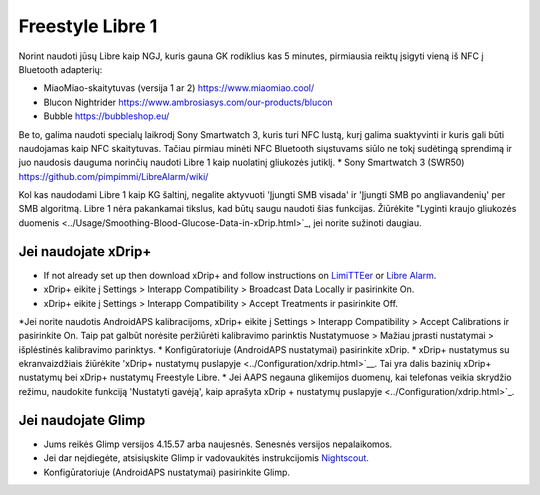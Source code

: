Freestyle Libre 1
**************************************************

Norint naudoti jūsų Libre kaip NGJ, kuris gauna GK rodiklius kas 5 minutes, pirmiausia reiktų įsigyti vieną iš NFC į Bluetooth adapterių:

* MiaoMiao-skaitytuvas (versija 1 ar 2) `https://www.miaomiao.cool/ <https://www.miaomiao.cool/>`_
* Blucon Nightrider `https://www.ambrosiasys.com/our-products/blucon <https://www.ambrosiasys.com/our-products/blucon/>`_
* Bubble `https://bubbleshop.eu/ <https://bubbleshop.eu/>`_

Be to, galima naudoti specialų laikrodį Sony Smartwatch 3, kuris turi NFC lustą, kurį galima suaktyvinti ir kuris gali būti naudojamas kaip NFC skaitytuvas. Tačiau pirmiau minėti NFC Bluetooth siųstuvams siūlo ne tokį sudėtingą sprendimą ir juo naudosis dauguma norinčių naudoti Libre 1 kaip nuolatinį gliukozės jutiklį.
* Sony Smartwatch 3 (SWR50) `https://github.com/pimpimmi/LibreAlarm/wiki/ <https://github.com/pimpimmi/LibreAlarm/wiki/>`_

Kol kas naudodami Libre 1 kaip KG šaltinį, negalite aktyvuoti 'Įjungti SMB visada' ir 'Įjungti SMB po angliavandenių' per SMB algoritmą. Libre 1 nėra pakankamai tikslus, kad būtų saugu naudoti šias funkcijas. Žiūrėkite "Lyginti kraujo gliukozės duomenis <../Usage/Smoothing-Blood-Glucose-Data-in-xDrip.html>`_, jei norite sužinoti daugiau.

Jei naudojate xDrip+
==================================================
* If not already set up then download xDrip+ and follow instructions on `LimiTTEer <https://github.com/JoernL/LimiTTer>`_ or  `Libre Alarm <https://github.com/pimpimmi/LibreAlarm/wiki>`_.
* xDrip+ eikite į Settings > Interapp Compatibility > Broadcast Data Locally ir pasirinkite On.
* xDrip+ eikite į Settings > Interapp Compatibility > Accept Treatments ir pasirinkite Off.
*Jei norite naudotis AndroidAPS kalibracijoms, xDrip+ eikite į Settings > Interapp Compatibility > Accept Calibrations ir pasirinkite On.  Taip pat galbūt norėsite peržiūrėti kalibravimo parinktis Nustatymuose > Mažiau įprasti nustatymai > išplėstinės kalibravimo parinktys.
* Konfigūratoriuje (AndroidAPS nustatymai) pasirinkite xDrip.
* xDrip+ nustatymus su ekranvaizdžiais žiūrėkite 'xDrip+ nustatymų puslapyje <../Configuration/xdrip.html>`__. Tai yra dalis bazinių xDrip+ nustatymų bei xDrip+ nustatymų Freestyle Libre.
* Jei AAPS negauna glikemijos duomenų, kai telefonas veikia skrydžio režimu, naudokite funkciją 'Nustatyti gavėją', kaip aprašyta xDrip + nustatymų puslapyje <../Configuration/xdrip.html>`_.

Jei naudojate Glimp
==================================================
* Jums reikės Glimp versijos 4.15.57 arba naujesnės. Senesnės versijos nepalaikomos.
* Jei dar neįdiegėte, atsisiųskite Glimp ir vadovaukitės instrukcijomis `Nightscout <http://www.nightscout.info/wiki/welcome/nightscout-for-libre>`_.
* Konfigūratoriuje (AndroidAPS nustatymai) pasirinkite Glimp.
